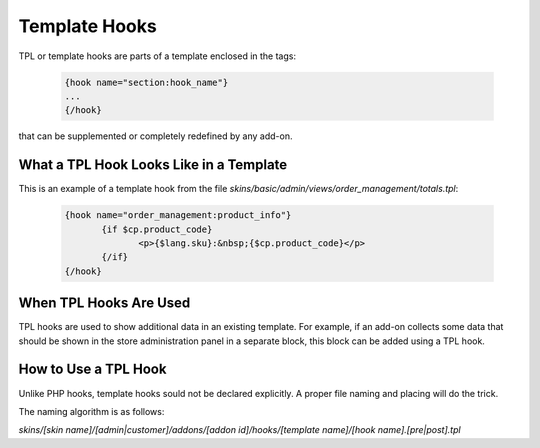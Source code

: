 **************
Template Hooks
**************

TPL or template hooks are parts of a template enclosed in the tags:

	.. code-block:: smarty

	    {hook name="section:hook_name"}
	    ...
	    {/hook}

that can be supplemented or completely redefined by any add-on.

What a TPL Hook Looks Like in a Template
========================================

This is an example of a template hook from the file *skins/basic/admin/views/order_management/totals.tpl*:

	.. code-block:: smarty

	    {hook name="order_management:product_info"}
		   {if $cp.product_code}
			  <p>{$lang.sku}:&nbsp;{$cp.product_code}</p>
		   {/if}
	    {/hook}

 
When TPL Hooks Are Used
=======================

TPL hooks are used to show additional data in an existing template. For example, if an add-on collects some data that should be shown in the store administration panel in a separate block, this block can be added using a TPL hook.

.. Such a use case is described in the :doc:`Advanced Add-on Tutorial <>`. (add a link)

How to Use a TPL Hook
=====================
Unlike PHP hooks, template hooks sould not be declared explicitly. A proper file naming and placing will do the trick.

The naming algorithm is as follows:

*skins/[skin name]/[admin|customer]/addons/[addon id]/hooks/[template name]/[hook name].[pre|post].tpl*

.. Then again, an example of practical usage of a TPL hook is given in the :doc:`Advanced Add-on Tutorial <>`. (add a link)